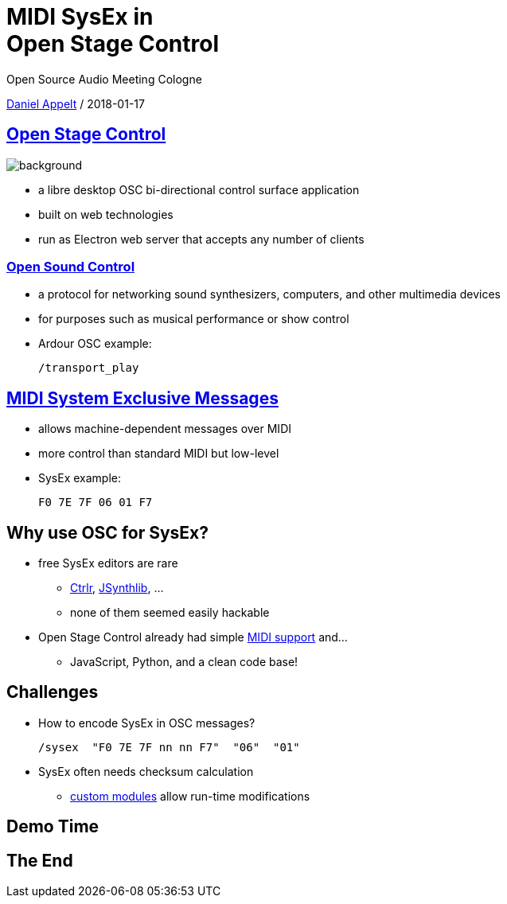 = MIDI SysEx in+++<br />+++Open Stage Control
:customcss: workshop.css
:linkattrs:

Open Source Audio Meeting Cologne

link:https://github.com/danielappelt[Daniel Appelt, window="_blank"] / 2018-01-17


== link:http://osc.ammd.net/[Open Stage Control]
image::http://osc.ammd.net/img/ardour-osc.png[background, size=cover]

[.step]
* a libre desktop OSC bi-directional control surface application
* built on web technologies
* run as Electron web server that accepts any number of clients


=== link:https://en.wikipedia.org/wiki/Open_Sound_Control[Open Sound Control]

[.step]
* a protocol for networking sound synthesizers, computers, and other multimedia devices
* for purposes such as musical performance or show control
* Ardour OSC example:
+
----
/transport_play
----


== link:https://en.wikipedia.org/wiki/MIDI#System_Exclusive_messages[MIDI System Exclusive Messages]

[.step]
* allows machine-dependent messages over MIDI
* more control than standard MIDI but low-level
* SysEx example:
+
----
F0 7E 7F 06 01 F7
----


== Why use OSC for SysEx?

[.step]
* free SysEx editors are rare
[.step]
** link:http://ctrlr.org/[Ctrlr], link:https://sourceforge.net/projects/jsynthlib/[JSynthlib], …​
** none of them seemed easily hackable
* Open Stage Control already had simple link:http://osc.ammd.net/extras/midi/[MIDI support] and…​
[.step]
** JavaScript, Python, and a clean code base!


== Challenges

[.step]
* How to encode SysEx in OSC messages?
+
----
/sysex  "F0 7E 7F nn nn F7"  "06"  "01"
----
* SysEx often needs checksum calculation
[.step]
** link:http://osc.ammd.net/extras/custom-module/[custom modules] allow run-time modifications


== Demo Time


== The End
